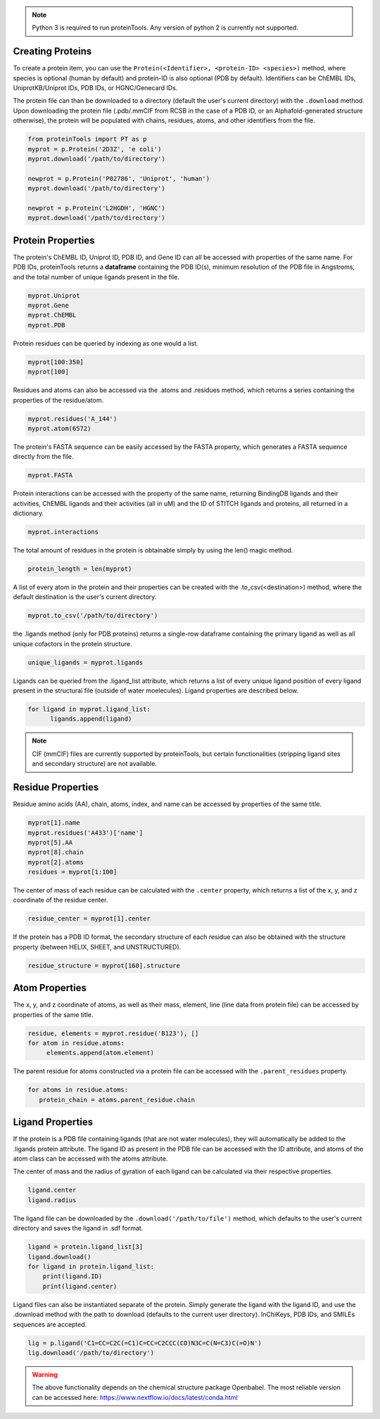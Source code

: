 .. note:: Python 3 is required to run proteinTools. Any version of python 2 is currently not supported.

Creating Proteins
----------------

To create a protein item, you can use the ``Protein(<Identifier>, <protein-ID> <species>)`` method, where 
species is optional (human by default) and protein-ID is also optional (PDB by default). Identifiers can be ChEMBL IDs, UniprotKB/Uniprot IDs, PDB IDs, or HGNC/Genecard IDs. 

The protein file can than be downloaded to a directory (default the user's current directory) with the ``.download`` method. Upon downloading the protein file (.pdb/.mmCIF from RCSB in the case of a PDB ID, or an Alphafold-generated structure otherwise), the protein will be populated with chains, residues, atoms, and other identifiers from the file.

.. code-block:: python

   from proteinTools import PT as p
   myprot = p.Protein('2D3Z', 'e coli')
   myprot.download('/path/to/directory')
   
   newprot = p.Protein('P02786', 'Uniprot', 'human')
   myprot.download('/path/to/directory')
   
   newprot = p.Protein('L2HGDH', 'HGNC')
   myprot.download('/path/to/directory')
   
Protein Properties
------------------
The protein's ChEMBL ID, Uniprot ID, PDB ID, and Gene ID can all be accessed with properties of the same name. For PDB IDs, proteinTools returns a **dataframe** containing the PDB ID(s), minimum resolution of the PDB file in Angstroms, and the total number of unique ligands present in the file.

.. code-block:: python
   
   myprot.Uniprot
   myprot.Gene
   myprot.ChEMBL
   myprot.PDB

Protein residues can be queried by indexing as one would a list.

.. code-block:: python

   myprot[100:350]
   myprot[100]
   
Residues and atoms can also be accessed via the .atoms and .residues method, which returns a series containing the properties of the residue/atom.

.. code-block:: python
   
   myprot.residues('A_144')
   myprot.atom(6572)
   
The protein's FASTA sequence can be easily accessed by the FASTA property, which generates a FASTA sequence directly from the file.

.. code-block:: python

   myprot.FASTA
   
Protein interactions can be accessed with the property of the same name, returning BindingDB ligands and their activities, ChEMBL ligands and their activities (all in uM) and the ID of STITCH ligands and proteins, all returned in a dictionary.

.. code-block:: python
   
   myprot.interactions
   
The total amount of residues in the protein is obtainable simply by using the len() magic method.

.. code-block:: python

   protein_length = len(myprot)
   
A list of every atom in the protein and their properties can be created with the .to_csv(<destination>) method, where the default destination is the user's current directory.

.. code-block:: python
  
   myprot.to_csv('/path/to/directory')

the .ligands method (only for PDB proteins) returns a single-row dataframe containing the primary ligand as well as all unique cofactors in the protein structure.

.. code-block:: python

   unique_ligands = myprot.ligands

Ligands can be queried from the .ligand_list attribute, which returns a list of every unique ligand position of every ligand present in the structural file (outside of water moelecules). Ligand properties are described below.

.. code-block:: python

   for ligand in myprot.ligand_list:
         ligands.append(ligand)
         
.. note:: 

   CIF (mmCIF) files are currently supported by proteinTools, but certain functionalities (stripping ligand sites and secondary structure) are not available.
   
Residue Properties
-------------------

Residue amino acids (AA), chain, atoms, index, and name can be accessed by properties of the same title.

.. code-block:: python

   myprot[1].name
   myprot.residues('A433')['name']
   myprot[5].AA
   myprot[8].chain
   myprot[2].atoms
   residues = myprot[1:100]

The center of mass of each residue can be calculated with the ``.center`` property, which returns a list of the x, y, and z coordinate of the residue center.

.. code-block:: python

   residue_center = myprot[1].center
   
If the protein has a PDB ID format, the secondary structure of each residue can also be obtained with the structure property (between HELIX, SHEET, and UNSTRUCTURED). 

.. code-block:: python

   residue_structure = myprot[160].structure

Atom Properties
----------------

The x, y, and z coordinate of atoms, as well as their mass, element, line (line data from protein file) can be accessed by properties of the same title.

.. code-block:: python

   residue, elements = myprot.residue('B123'), []
   for atom in residue.atoms:
        elements.append(atom.element)
   
The parent residue for atoms constructed via a protein file can be accessed with the ``.parent_residues`` property.

.. code-block:: python
   
   for atoms in residue.atoms:
      protein_chain = atoms.parent_residue.chain    
    
Ligand Properties
--------------
If the protein is a PDB file containing ligands (that are not water molecules), they will automatically be added to the .ligands protein attribute. The ligand ID as present in the PDB file can be accessed with the ID attribute, and atoms of the atom class can be accessed with the atoms attribute.

The center of mass and the radius of gyration of each ligand can be calculated via their respective properties.

.. code-block:: python

   ligand.center
   ligand.radius

The ligand file can be downloaded by the ``.download('/path/to/file')`` method, which defaults to the user's current directory and saves the ligand in .sdf format.

.. code-block:: python

   ligand = protein.ligand_list[3]
   ligand.download()
   for ligand in protein.ligand_list:
       print(ligand.ID)
       print(ligand.center)
       
Ligand files can also be instantiated separate of the protein. Simply generate the ligand with the ligand ID, and use the .download method with the path to download (defaults to the current user directory). InChiKeys, PDB IDs, and SMILEs sequences are accepted.

.. code-block:: python

    lig = p.ligand('C1=CC=C2C(=C1)C=CC=C2CCC(CO)N3C=C(N=C3)C(=O)N')
    lig.download('/path/to/directory')
    
    
.. warning:: 

   The above functionality depends on the chemical structure package Openbabel. The most reliable version can be accessed here: https://www.nextflow.io/docs/latest/conda.html
